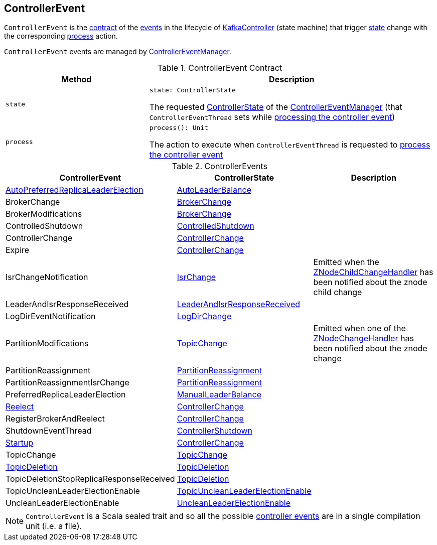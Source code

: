 == [[ControllerEvent]] ControllerEvent

`ControllerEvent` is the <<contract, contract>> of the <<implementations, events>> in the lifecycle of <<kafka-controller-KafkaController.adoc#, KafkaController>> (state machine) that trigger <<state, state>> change with the corresponding <<process, process>> action.

`ControllerEvent` events are managed by <<kafka-controller-ControllerEventManager.adoc#, ControllerEventManager>>.

[[contract]]
.ControllerEvent Contract
[cols="1m,2",options="header",width="100%"]
|===
| Method
| Description

| state
a| [[state]]

[source, scala]
----
state: ControllerState
----

The requested <<kafka-controller-ControllerEventManager.adoc#_state, ControllerState>> of the <<kafka-controller-ControllerEventManager.adoc, ControllerEventManager>> (that `ControllerEventThread` sets while <<kafka-controller-ControllerEventThread.adoc#doWork, processing the controller event>>)

| process
a| [[process]]

[source, scala]
----
process(): Unit
----

The action to execute when `ControllerEventThread` is requested to <<kafka-controller-ControllerEventThread.adoc#doWork, process the controller event>>
|===

[[implementations]]
.ControllerEvents
[cols="1,1,2",options="header",width="100%"]
|===
| ControllerEvent
| ControllerState
| Description

| <<kafka-controller-ControllerEvent-AutoPreferredReplicaLeaderElection.adoc#, AutoPreferredReplicaLeaderElection>>
| <<kafka-controller-ControllerState.adoc#AutoLeaderBalance, AutoLeaderBalance>>
| [[AutoPreferredReplicaLeaderElection]]

| BrokerChange
| <<kafka-controller-ControllerState.adoc#BrokerChange, BrokerChange>>
| [[BrokerChange]]

| BrokerModifications
| <<kafka-controller-ControllerState.adoc#BrokerChange, BrokerChange>>
| [[BrokerModifications]]

| ControlledShutdown
| <<kafka-controller-ControllerState.adoc#ControlledShutdown, ControlledShutdown>>
| [[ControlledShutdown]]

| ControllerChange
| <<kafka-controller-ControllerState.adoc#ControllerChange, ControllerChange>>
| [[ControllerChange]]

| Expire
| <<kafka-controller-ControllerState.adoc#ControllerChange, ControllerChange>>
| [[Expire]]

| IsrChangeNotification
| <<kafka-controller-ControllerState.adoc#IsrChange, IsrChange>>
a| [[IsrChangeNotification]] Emitted when the <<kafka-controller-KafkaController.adoc#isrChangeNotificationHandler, ZNodeChildChangeHandler>> has been notified about the znode child change

| LeaderAndIsrResponseReceived
| <<kafka-controller-ControllerState.adoc#LeaderAndIsrResponseReceived, LeaderAndIsrResponseReceived>>
| [[LeaderAndIsrResponseReceived]]

| LogDirEventNotification
| <<kafka-controller-ControllerState.adoc#LogDirChange, LogDirChange>>
| [[LogDirEventNotification]]

| PartitionModifications
| <<kafka-controller-ControllerState.adoc#TopicChange, TopicChange>>
| [[PartitionModifications]] Emitted when one of the <<kafka-controller-KafkaController.adoc#partitionModificationsHandlers, ZNodeChangeHandler>> has been notified about the znode change

| PartitionReassignment
| <<kafka-controller-ControllerState.adoc#PartitionReassignment, PartitionReassignment>>
| [[PartitionReassignment]]

| PartitionReassignmentIsrChange
| <<kafka-controller-ControllerState.adoc#PartitionReassignment, PartitionReassignment>>
| [[PartitionReassignmentIsrChange]]

| PreferredReplicaLeaderElection
| <<kafka-controller-ControllerState.adoc#ManualLeaderBalance, ManualLeaderBalance>>
| [[PreferredReplicaLeaderElection]]

| <<kafka-controller-ControllerEvent-Reelect.adoc#, Reelect>>
| <<kafka-controller-ControllerState.adoc#ControllerChange, ControllerChange>>
| [[Reelect]]

| RegisterBrokerAndReelect
| <<kafka-controller-ControllerState.adoc#ControllerChange, ControllerChange>>
| [[RegisterBrokerAndReelect]]

| ShutdownEventThread
| <<kafka-controller-ControllerState.adoc#ControllerShutdown, ControllerShutdown>>
| [[ShutdownEventThread]]

| <<kafka-controller-ControllerEvent-Startup.adoc#, Startup>>
| <<kafka-controller-ControllerState.adoc#ControllerChange, ControllerChange>>
| [[Startup]]

| TopicChange
| <<kafka-controller-ControllerState.adoc#TopicChange, TopicChange>>
| [[TopicChange]]

| <<kafka-controller-ControllerEvent-TopicDeletion.adoc#, TopicDeletion>>
| <<kafka-controller-ControllerState.adoc#TopicDeletion, TopicDeletion>>
| [[TopicDeletion]]

| TopicDeletionStopReplicaResponseReceived
| <<kafka-controller-ControllerState.adoc#TopicDeletion, TopicDeletion>>
| [[TopicDeletionStopReplicaResponseReceived]]

| TopicUncleanLeaderElectionEnable
| <<kafka-controller-ControllerState.adoc#TopicUncleanLeaderElectionEnable, TopicUncleanLeaderElectionEnable>>
| [[TopicUncleanLeaderElectionEnable]]

| UncleanLeaderElectionEnable
| <<kafka-controller-ControllerState.adoc#UncleanLeaderElectionEnable, UncleanLeaderElectionEnable>>
| [[UncleanLeaderElectionEnable]]

|===

NOTE: `ControllerEvent` is a Scala sealed trait and so all the possible <<implementations, controller events>> are in a single compilation unit (i.e. a file).
